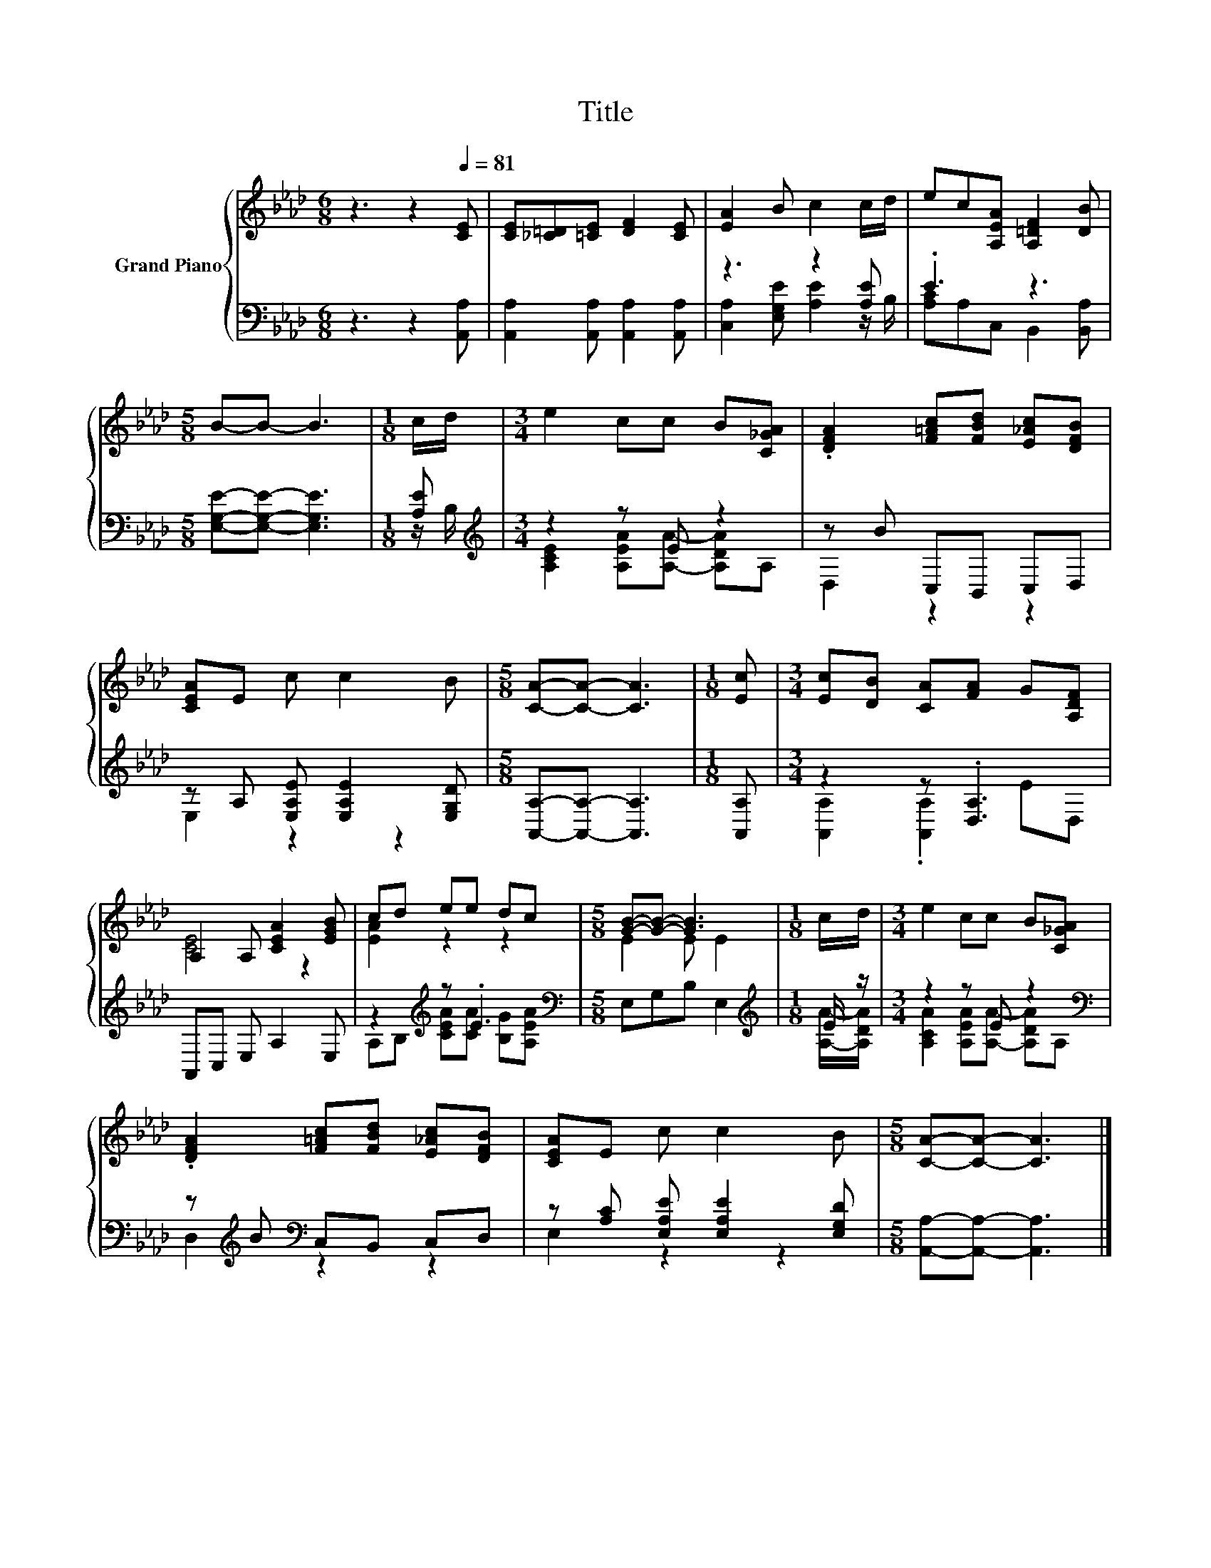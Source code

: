 X:1
T:Title
%%score { ( 1 4 ) | ( 2 3 ) }
L:1/8
M:6/8
K:Ab
V:1 treble nm="Grand Piano"
V:4 treble 
V:2 bass 
V:3 bass 
V:1
 z3 z2[Q:1/4=81] [CE] | [CE][_C=D][=CE] [DF]2 [CE] | [EA]2 B c2 c/d/ | ec[A,EA] [A,=DF]2 [DB] | %4
[M:5/8] B-B- B3 |[M:1/8] c/d/ |[M:3/4] e2 cc B[C_GA] | .[DFA]2 [F=Ac][FBd] [E_Ac][DFB] | %8
 [CEA]E c c2 B |[M:5/8] [CA]-[CA]- [CA]3 |[M:1/8] [Ec] |[M:3/4] [Ec][DB] [CA][FA] G[A,DF] | %12
 A,2 A, [CEA]2 [EGB] | cd ee dc |[M:5/8] [GB]-[GB]- [GB]3 |[M:1/8] c/d/ |[M:3/4] e2 cc B[C_GA] | %17
 .[DFA]2 [F=Ac][FBd] [E_Ac][DFB] | [CEA]E c c2 B |[M:5/8] [CA]-[CA]- [CA]3 |] %20
V:2
 z3 z2 [A,,A,] | [A,,A,]2 [A,,A,] [A,,A,]2 [A,,A,] | z3 z2 [A,E] | .E3 z3 | %4
[M:5/8] [E,G,E]-[E,G,E]- [E,G,E]3 |[M:1/8] [A,E] |[M:3/4][K:treble] z2 z E z2 | z B C,B,, C,D, | %8
 z A, [E,A,E] [E,A,E]2 [E,G,D] |[M:5/8] [A,,A,]-[A,,A,]- [A,,A,]3 |[M:1/8] [A,,A,] | %11
[M:3/4] z2 z .[D,A,]3 | A,,C, E, A,2 E, | z2[K:treble] z .E3 |[M:5/8][K:bass] E,G,B, E,2 | %15
[M:1/8][K:treble] E/ z/ |[M:3/4] z2 z E z2[K:bass] | z[K:treble] B[K:bass] C,B,, C,D, | %18
 z [A,C] [E,A,E] [E,A,E]2 [E,G,D] |[M:5/8] [A,,A,]-[A,,A,]- [A,,A,]3 |] %20
V:3
 x6 | x6 | [C,A,]2 [E,G,E] [A,E]2 z/ B,/ | [A,C]A,C, B,,2 [B,,A,] |[M:5/8] x5 |[M:1/8] z/ B,/ | %6
[M:3/4][K:treble] [A,CE]2 [A,EA][A,A]- [A,DA]A, | D,2 z2 z2 | E,2 z2 z2 |[M:5/8] x5 |[M:1/8] x | %11
[M:3/4] [A,,A,]2 .[A,,A,]2 ED, | x6 | A,B,[K:treble] [CEA][CA] [B,G][A,EA] |[M:5/8][K:bass] x5 | %15
[M:1/8][K:treble] [A,A]/-[A,DA]/ |[M:3/4] [A,CA]2 [A,EA][A,A]- [A,DA][K:bass]A, | %17
 D,2[K:treble][K:bass] z2 z2 | E,2 z2 z2 |[M:5/8] x5 |] %20
V:4
 x6 | x6 | x6 | x6 |[M:5/8] x5 |[M:1/8] x |[M:3/4] x6 | x6 | x6 |[M:5/8] x5 |[M:1/8] x | %11
[M:3/4] x6 | [CE]4 z2 | [EA]2 z2 z2 |[M:5/8] E2 E E2 |[M:1/8] x |[M:3/4] x6 | x6 | x6 | %19
[M:5/8] x5 |] %20

